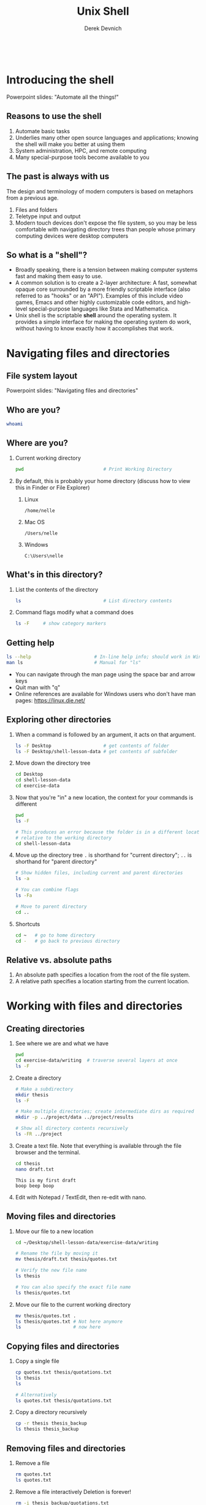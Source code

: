 #+STARTUP: fold indent
#+OPTIONS: tex:t toc:2 H:6 ^:{}

#+TITLE: Unix Shell
#+AUTHOR: Derek Devnich
#+BEGIN_SRC bash

#+END_SRC
#+BEGIN_EXAMPLE
#+END_EXAMPLE

* Introducing the shell
Powerpoint slides: "Automate all the things!"

** Reasons to use the shell
1. Automate basic tasks
2. Underlies many other open source languages and applications; knowing the shell will make you better at using them
3. System administration, HPC, and remote computing
4. Many special-purpose tools become available to you

** The past is always with us
The design and terminology of modern computers is based on metaphors from a previous age.
1. Files and folders
2. Teletype input and output
3. Modern touch devices don't expose the file system, so you may be less comfortable with navigating directory trees than people whose primary computing devices were desktop computers

** So what is a "shell"?
- Broadly speaking, there is a tension between making computer systems fast and making them easy to use.
- A common solution is to create a 2-layer architecture: A fast, somewhat opaque core surrounded by a more friendly scriptable interface (also referred to as "hooks" or an "API"). Examples of this include video games, Emacs and other highly customizable code editors, and high-level special-purpose languages like Stata and Mathematica.
- Unix shell is the scriptable *shell* around the operating system. It provides a simple interface for making the operating system do work, without having to know exactly how it accomplishes that work.

* Navigating files and directories
** File system layout
Powerpoint slides: "Navigating files and directories"

** Who are you?
#+BEGIN_SRC bash
whoami
#+END_SRC

** Where are you?
1. Current working directory
   #+BEGIN_SRC bash
   pwd                             # Print Working Directory
   #+END_SRC

2. By default, this is probably your home directory (discuss how to view this in Finder or File Explorer)
   1. Linux
      #+BEGIN_EXAMPLE
      /home/nelle
      #+END_EXAMPLE

   2. Mac OS
      #+BEGIN_EXAMPLE
      /Users/nelle
      #+END_EXAMPLE

   3. Windows
      #+BEGIN_EXAMPLE
      C:\Users\nelle
      #+END_EXAMPLE

** What's in this directory?
1. List the contents of the directory
   #+BEGIN_SRC bash
   ls                              # List directory contents
   #+END_SRC

2. Command flags modify what a command does
   #+BEGIN_SRC bash
   ls -F     # show category markers
   #+END_SRC

** Getting help
#+BEGIN_SRC bash
ls --help                       # In-line help info; should work in Windows
man ls                          # Manual for "ls"
#+END_SRC

- You can navigate through the man page using the space bar and arrow keys
- Quit man with "q"
- Online references are available for Windows users who don't have man pages: https://linux.die.net/

** Exploring other directories
1. When a command is followed by an argument, it acts on that argument.
   #+BEGIN_SRC bash
   ls -F Desktop                   # get contents of folder
   ls -F Desktop/shell-lesson-data # get contents of subfolder
    #+END_SRC

2. Move down the directory tree
   #+BEGIN_SRC bash
   cd Desktop
   cd shell-lesson-data
   cd exercise-data
   #+END_SRC

3. Now that you're "in" a new location, the context for your commands is different
   #+BEGIN_SRC bash
   pwd
   ls -F

   # This produces an error because the folder is in a different location
   # relative to the working directory
   cd shell-lesson-data
   #+END_SRC

4. Move up the directory tree
   ~.~ is shorthand for "current directory"; ~..~ is shorthand for "parent directory"
   #+BEGIN_SRC bash
   # Show hidden files, including current and parent directories
   ls -a

   # You can combine flags
   ls -Fa

   # Move to parent directory
   cd ..
   #+END_SRC

5. Shortcuts
   #+BEGIN_SRC bash
   cd ~   # go to home directory
   cd -   # go back to previous directory
   #+END_SRC

** Relative vs. absolute paths
1. An absolute path specifies a location from the root of the file system.
2. A relative path specifies a location starting from the current location.

* Working with files and directories
** Creating directories
1. See where we are and what we have
   #+BEGIN_SRC bash
   pwd
   cd exercise-data/writing  # traverse several layers at once
   ls -F
   #+END_SRC

2. Create a directory
   #+BEGIN_SRC bash
   # Make a subdirectory
   mkdir thesis
   ls -F

   # Make multiple directories; create intermediate dirs as required
   mkdir -p ../project/data ../project/results

   # Show all directory contents recursively
   ls -FR ../project
   #+END_SRC

3. Create a text file. Note that everything is available through the file browser and the terminal.
   #+BEGIN_SRC bash
   cd thesis
   nano draft.txt
   #+END_SRC

   #+BEGIN_EXAMPLE
   This is my first draft
   boop beep boop
   #+END_EXAMPLE

4. Edit with Notepad / TextEdit, then re-edit with nano.

** Moving files and directories
1. Move our file to a new location
   #+BEGIN_SRC bash
   cd ~/Desktop/shell-lesson-data/exercise-data/writing

   # Rename the file by moving it
   mv thesis/draft.txt thesis/quotes.txt

   # Verify the new file name
   ls thesis

   # You can also specify the exact file name
   ls thesis/quotes.txt
   #+END_SRC

2. Move our file to the current working directory
   #+BEGIN_SRC bash
   mv thesis/quotes.txt .
   ls thesis/quotes.txt # Not here anymore
   ls                   # now here
   #+END_SRC

** Copying files and directories
1. Copy a single file
   #+BEGIN_SRC bash
   cp quotes.txt thesis/quotations.txt
   ls thesis
   ls

   # Alternatively
   ls quotes.txt thesis/quotations.txt
   #+END_SRC

2. Copy a directory recursively
   #+BEGIN_SRC bash
   cp -r thesis thesis_backup
   ls thesis thesis_backup
   #+END_SRC

** Removing files and directories
1. Remove a file
   #+BEGIN_SRC bash
   rm quotes.txt
   ls quotes.txt
   #+END_SRC

2. Remove a file interactively
   Deletion is forever!
   #+BEGIN_SRC bash
   rm -i thesis_backup/quotations.txt
   #+END_SRC

3. Remove a directory and its contents
   #+BEGIN_SRC bash
   rm thesis      # This gives un an error
   rm -ri thesis  # Remove recursively
   #+END_SRC

** Create a backup archive
Deletion is forever. Consider making a backup archive as part of your workflow.
1. Create an archive with ~tar~ ("tape archive").
   #+BEGIN_SRC bash
   cd ~/Desktop/shell-lesson-data/exercise-data/

   # [c]reate a new archive with the given [f]ilename
   tar -cf writing.tar writing/
   #+END_SRC

2. Create a compressed (zipped) archive
   ~tar~ is an old utility and can be finicky about the order of flags.
   #+BEGIN_SRC bash
   # [a]uto-compress the archive based on its file extension
   tar -acf writing.zip writing/

   # FYI, you may also see
   tar -a -cf writing.zip writing/

   # FYI, linux servers frequently use g[z]ip
   tar -z -cf writing.tgz writing/
   #+END_SRC

3. Extract your archive
   #+BEGIN_SRC bash
   mv writing writing_backup

   # e[x]tract the archive to get the original files back
   tar -xf writing.zip

   # Compare the old and restored directories
   ls writing
   ls writing_backup
   #+END_SRC

4. There are many useful utilities: https://www.gnu.org/software/coreutils/manual/coreutils.html

** Operations with multiple files and directories
1. Copy with multiple file names
   #+BEGIN_SRC bash
   cd ~/Desktop/shell-lesson-data/exercise-data/

   cp creatures/minotaur.dat creatures/unicorn.dat creatures_backup/
   #+END_SRC

2. Copy using globs ("globals")
   You can match a single character with ? or unlimited characters with *. This is an example of /shell expansion/.
   #+BEGIN_SRC bash
   mkdir proteins_backup

   # The shell expands *.pdb into the list of all matching files, then does `cp`
   cp proteins/*.pdb proteins_backup/
   #+END_SRC

* Pipes and filters
The "Unix Philosophy" is to combine many small tools that do one job into a processing pipeline.
** Motivating example with ~wc~
FYI, .pdb is Protein Data Bank format

1. Count words in a file using ~wc~
   #+BEGIN_SRC bash
   cd ~/Desktop/shell-lesson-data/exercise-data/proteins/
   ls

   # Inspect cubane.pdb
   cat cubane.pdb

   # [w]ord [c]ount for cubane.pdb
   wc cubane.pdb
   #+END_SRC

2. Run ~wc~ for all files
   #+BEGIN_SRC bash
   # Run the command with default options
   wc *.pdb


   wc -l *.pdb # lines
   wc -c *.pdb # characters
   wc -w *.pdb # words
   #+END_SRC

** Capturing output from commands
#+BEGIN_SRC bash
# Redirect output to file
wc -l *.pdb > lengths.txt
ls lengths.txt
cat lengths.txt       # Inspect contents
head -n 1 lengths.txt # Inspect 1st line
less lengths.txt      # Inspect with pager

#+END_SRC

** Filtering output
1. The ~sort~ command run the file input through a filter and returns the filtered result.
   #+BEGIN_SRC bash
   sort lengths.txt    # alphanumeric sort (i.e. text)
   sort -n lengths.txt # numeric sort
   #+END_SRC

2. Send filtered output to new file
   #+BEGIN_SRC bash
   sort -n lengths.txt > sorted_lengths.txt
   cat sorted_lengths.txt
   #+END_SRC

3. (Optional) Append to the end of a file using ~>>~
   #+BEGIN_SRC bash
   cd ~/Desktop/shell-lesson-data/exercise-data/animal-counts/

   # Create new file
   head -n 3 animals.csv > animals-subset.csv

   # Append to that file
   tail -n 2 animals.csv >> animals-subset.csv
   #+END_SRC

** Passing output to another command
Pipe output from one command directly into a second command without creating an intermediate file. This is the cornerstone of Unix workflows.
#+BEGIN_SRC bash
sort -n lengths.txt |  head -n 1
#+END_SRC

** Combining multiple commands
Daisy-chain your commands together. As long as the output of command X is a legitimate input for command Y, it will work.
#+BEGIN_SRC bash
# Return to the beginning
wc -l *.pdb | sort -n

# Add additional commands
wc -l *.pdb | sort -n | head -n 1
#+END_SRC

** History and pipes
1. The terminal saves your command history (typically 500 or 1000 commands)
   - You can see previous commands using the up/down arrows
   - You can edit the command that's currently visible and run it

2. Once your command history gets big, you might want to search it:
   #+BEGIN_SRC bash
   history           # or history -1000 in zsh on Mac
   history | grep ls # pipe the output of history into search
   #+END_SRC

* Shell scripts
We should save this stuff and reuse it.
** Creating and running a script
1. Create a new script
   #+BEGIN_SRC bash
   cd proteins
   nano middle.sh
   #+END_SRC

2. Edit the script file and save
   #+BEGIN_SRC bash
   # Get lines 11-15
   head -n 15 octane.pdb | tail -n 5
   #+END_SRC

3. Execute the script
   #+BEGIN_SRC bash
   bash middle.sh
   #+END_SRC

** Generalize your script
1. Use a special variable to run the script on any file (~$1~ returns the value of a variable; ~""~ ensures that it works if there are spaces.)
   #+BEGIN_SRC bash
   nano middle.sh
   #+END_SRC

   #+BEGIN_SRC bash
   # Use the 1st argument as your input.
   head -n 15 "$1" | tail -n 5
   #+END_SRC

   #+BEGIN_SRC bash
   bash middle.sh octane.pdb
   bash middle.sh pentane.pdb
   #+END_SRC

2. Use additional ordered arguments
   #+BEGIN_SRC bash
   nano middle.sh
   #+END_SRC

   #+BEGIN_SRC bash
   # Select lines from the middle of a file.
   # Usage: bash middle.sh filename end_line num_lines
   head -n "$2" "$1" | tail -n "$3"
   #+END_SRC

   #+BEGIN_SRC bash
   bash middle.sh pentane.pdb 15 5
   #+END_SRC

3. Use unlimited arguments
   #+BEGIN_SRC bash
   nano sorted.sh
   #+END_SRC

   #+BEGIN_SRC bash
   # Sort files by their length.
   # Usage: bash sorted.sh one_or_more_filenames
   wc -l "$@" | sort -n
   #+END_SRC

   #+BEGIN_SRC bash
   bash sorted.sh *.pdb ../creatures/*.dat
   #+END_SRC

** (Optional) Text processing with Unix tools
#+BEGIN_SRC bash
cd ~/Desktop/shell-lesson-data/exercise-data/animal-counts/

# Get the second column of the CSV
cut -d , -f 2 animals.csv

# Get the unique values
cut -d , -f 2 animals.csv | uniq

# Sort them
cut -d , -f 2 animals.csv | uniq
#+END_SRC

* Loops
Don't repeat yourself.

** A basic loop
#+BEGIN_SRC bash
cd ~/Desktop/shell-lesson-data/exercise-data/creatures/
nano latin.sh
#+END_SRC

#+BEGIN_SRC bash
for filename in basilisk.dat minotaur.dat unicorn.dat
do
    # Extract second line of file
    head -n 2 $filename | tail -n 1
done
#+END_SRC

#+BEGIN_SRC bash
bash latin.sh
#+END_SRC

** Simplify your loop with globs
#+BEGIN_SRC bash
nano latin.sh
#+END_SRC

#+BEGIN_SRC bash
for filename in *.dat
do
    # Extract second line of file
    head -n 2 $filename | tail -n 1
done
#+END_SRC

#+BEGIN_SRC bash
bash latin.sh
#+END_SRC

** Generalize your loop with unlimited arguments
1. Create a separate directory for your scripts so that you can find them
   #+BEGIN_SRC bash
   cd ~/Desktop/shell-lesson-data/exercise-data/
   mkdir scripts
   cd scripts
   nano aggregate.sh
   #+END_SRC

2. Write a script that takes arbitrary arguments
   #+BEGIN_SRC bash
   for filename in "$@"
   do
       echo $filename
   done
   #+END_SRC

3. Run the script against the contents of a different directory
   #+BEGIN_SRC bash
   bash aggregate.sh ../proteins/*.pdb
   #+END_SRC

4. Do work in the script
   #+BEGIN_SRC bash
   nano aggregate.sh
   #+END_SRC

   #+BEGIN_SRC bash
   for filename in "$@"
   do
       echo $filename
       cat $filename >> alkanes.pdb
   done
   #+END_SRC

   #+BEGIN_SRC bash
   bash aggregate.sh ../proteins/*.pdb
   #+END_SRC

* Finding things
** Find
*** Find everything
#+BEGIN_SRC bash
cd ~/Desktop/shell-lesson-data/exercise-data/
find .
#+END_SRC

*** Find by type
#+BEGIN_SRC bash
# List all directories
find . -type d

# List all files
find . -type f
#+END_SRC

*** Find files
#+BEGIN_SRC bash
# Do shell expansion, then run command
find . -name *.txt

# Prevent shell expansion and match wildcard
find . -name "*.txt"
#+END_SRC

** Grep

* Shell extras
** SSH
** Permissions
** Job control
** Aliases and bash customization
** More on shell variables
** Mini-languages (grep, sed, AWK)
** Shell expansion
** Conditional tests

* Credits
1. The Unix Shell: https://swcarpentry.github.io/shell-novice/

* References
1. Instructor notes for "The Unix Shell": https://swcarpentry.github.io/shell-novice/guide/
2. A list of command line utilities: https://ss64.com/bash/
3. GNU core utilities: https://www.gnu.org/software/coreutils/manual/coreutils.html
4. Bash guide: https://mywiki.wooledge.org/BashGuide
5. Shell redirection operators(1): https://www.redhat.com/sysadmin/linux-shell-redirection-pipelining
6. Shell redirection operators (2): https://www.gnu.org/software/bash/manual/html_node/Redirections.html

* Data Sources
1. Lesson data: http://swcarpentry.github.io/shell-novice/data/shell-lesson-data.zip

* COMMENT How to export this document to other formats
** Export to Markdown using Emacs Org mode
Do this if you want a table of contents on Github.
#+BEGIN_EXAMPLE
M-x org-md-export-to-markdown
#+END_EXAMPLE

** Export to Markdown using Pandoc
Do this if you want code syntax highlighting and a table of contents on Github.
*** Generate generic Markdown file
#+BEGIN_SRC bash
pandoc README.org -o tmp.md
#+END_SRC

*** Edit generic Markdown file to remove illegal front matter
1. Org directives
2. Anything that isn't part of the document structure (e.g. TODO items)

*** Generate Github Markdown with table of contents
#+BEGIN_SRC bash
pandoc -f markdown --toc --toc-depth=2 -s tmp.md -o README.md
#+END_SRC

*** Find and replace code block markers in final document
#+BEGIN_EXAMPLE
M-x qrr ` {.bash}` `bash`
#+END_EXAMPLE
